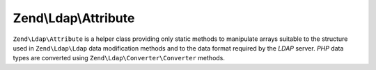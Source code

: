 
Zend\\Ldap\\Attribute
=====================

``Zend\Ldap\Attribute`` is a helper class providing only static methods to manipulate arrays suitable to the structure used in ``Zend\Ldap\Ldap`` data modification methods and to the data format required by the *LDAP* server. *PHP* data types are converted using ``Zend\Ldap\Converter\Converter`` methods.


